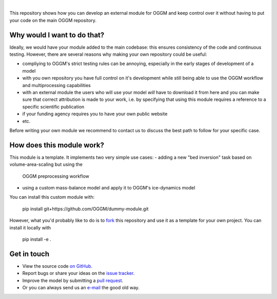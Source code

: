.. image:: _static/logo.png

|

This repository shows how you can develop
an external module for OGGM and keep control over it without having to
put your code on the main OGGM repository.

Why would I want to do that?
----------------------------

Ideally, we would have your module added to the main codebase: this ensures
consistency of the code and continuous testing. However, there are several
reasons why making your own repository could be useful:

- compliying to OGGM's strict testing rules can be annoying, especially in the
  early stages of development of a model
- with you own repository you have full control on it's development while
  still being able to use the OGGM workflow and multiprocessing capabilities
- with an external module the users who will use your model *will* have
  to download it from here and you can make sure that correct attribution
  is made to your work, i.e. by specifying that using this module requires a
  reference to a specific scientific publication
- if your funding agency requires you to have your own public website
- etc.

Before writing your own module we recommend to contact us to discuss the best
path to follow for your specific case.

How does this module work?
--------------------------

This module is a template. It implements two very simple use cases:
- adding a new "bed inversion" task based on volume-area-scaling but using the
  OGGM preprocessing workflow
- using a custom mass-balance model and apply it to OGGM's ice-dynamics model

You can install this custom module with:

     pip install git+https://github.com/OGGM/dummy-module.git

However, what you'd probably like to do is to `fork <https://help.github.com/articles/fork-a-repo/>`_ this repository and use
it as a template for your own project. You can install it locally with

    pip install -e .


Get in touch
------------

- View the source code `on GitHub`_.
- Report bugs or share your ideas on the `issue tracker`_.
- Improve the model by submitting a `pull request`_.
- Or you can always send us an `e-mail`_ the good old way.

.. _e-mail: info@oggm.org
.. _on GitHub: https://github.com/OGGM/oggm
.. _issue tracker: https://github.com/OGGM/oggm/issues
.. _pull request: https://github.com/OGGM/oggm/pulls
